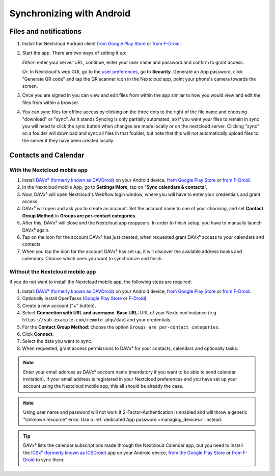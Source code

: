 ==========================
Synchronizing with Android
==========================

Files and notifications
-----------------------

1. Install the Nextcloud Android client `from Google Play Store <https://play.google.com/store/apps/details?id=com.nextcloud.client>`__ or 
   `from F-Droid <https://f-droid.org/packages/com.nextcloud.client/>`__. 
2. Start the app. There are two ways of setting it up:

   *Either*: enter
   your server URL, continue, enter your user name and password and
   confirm to grant access.

   *Or*: In Nextcloud's web GUI, go to the
   `user preferences <../userpreferences.html>`_, go to
   **Security**. Generate an App password, click "Generate QR code" and
   tap the QR scanner icon in the Nextcloud app, point your phone's
   camera towards the screen.
3. Once you are signed in you can view and edit files from within the app similar to how you would view and edit the files from within a browser. 
4. You can sync files for offline access by clicking on the three dots to the right of the file name and choosing "download" or "sync".   
   As it stands Syncing is only partially automated, so if you want your files to remain in sync you will need to click the sync button when
   changes are made locally or on the nextcloud server. Clicking "sync" on a foulder will download and sync all files in that foulder, but 
   note that this will not automatically upload files to the server if they have been created locally. 

Contacts and Calendar
---------------------

With the Nextcloud mobile app
^^^^^^^^^^^^^^^^^^^^^^^^^^^^^

1. Install `DAVx⁵ (formerly known as DAVDroid) <https://www.davx5.com/download/>`_ on your Android device, 
   `from Google Play Store <https://play.google.com/store/apps/details?id=at.bitfire.davdroid>`__ or 
   `from F-Droid <https://f-droid.org/packages/at.bitfire.davdroid/>`__.
2. In the Nextcloud mobile App, go
   to **Settings**/**More**, tap on "**Sync calendars & contacts**".
3. Now, DAVx⁵ will open Nextcloud's Webflow login window, where you
   will have to enter your credentials and grant access.
4. DAVx⁵ will open and ask you to create an account. Set the account
   name to one of your choosing, and set **Contact Group Method** to
   **Groups are per-contact categories**.
5. After this, DAVx⁵ will close and the Nextcloud app reappears. In
   order to finish setup, you have to manually launch DAVx⁵ again.
6. Tap on the icon for the account DAVx⁵ has just created, when requested grant DAVx⁵ access
   to your calendars and contacts.
7. When you tap the icon for the account DAVx⁵ has set up, it will
   discover the available address books and calendars. Choose which
   ones you want to synchronize and finish.


Without the Nextcloud mobile app
^^^^^^^^^^^^^^^^^^^^^^^^^^^^^^^^
If you do not want to install the Nextcloud mobile app, the following
steps are required:

1. Install `DAVx⁵ (formerly known as DAVDroid) <https://www.davx5.com/download/>`_ on your Android device, 
   `from Google Play Store <https://play.google.com/store/apps/details?id=at.bitfire.davdroid>`__ or 
   `from F-Droid <https://f-droid.org/packages/at.bitfire.davdroid/>`__.
2. Optionally install OpenTasks (`Google Play Store <https://play.google.com/store/apps/details?id=org.dmfs.tasks>`__ or
   `F-Droid <https://f-droid.org/packages/org.dmfs.tasks/>`__).
3. Create a new account ("+" button).
4. Select **Connection with URL and username**.
   **Base URL:** URL of your Nextcloud instance (e.g. ``https://sub.example.com/remote.php/dav``) and your credentials.
5. For the **Contact Group Method:** choose the option ``Groups are per-contact categories``.
6. Click **Connect**.
7. Select the data you want to sync.
8. When requested, grant access permissions to DAVx⁵ for your
   contacts, calendars and optionally tasks.

.. note:: Enter your email address as DAVx⁵ account name (mandatory if you want
   to be able to send calendar invitation). If your email address is
   registered in your Nextcloud preferences and you have set up your
   account using the Nextcloud mobile app, this all should be already the case.


.. note:: Using user name and password will not work if 2-Factor-Authentication
   is enabled and will throw a generic "Unknown resource" error.
   Use a :ref:`dedicated App password <managing_devices>` instead.


.. tip:: DAVx⁵ lists the calendar subscriptions made through the Nextcloud Calendar app, but you need to install the `ICSx⁵ (formerly known as ICSDroid) <https://icsx5.bitfire.at/>`__ app on your Android device, `from the Google Play Store <https://play.google.com/store/apps/details?id=at.bitfire.icsdroid>`__ or `from F-Droid <https://f-droid.org/packages/at.bitfire.icsdroid/>`__ to sync them.
